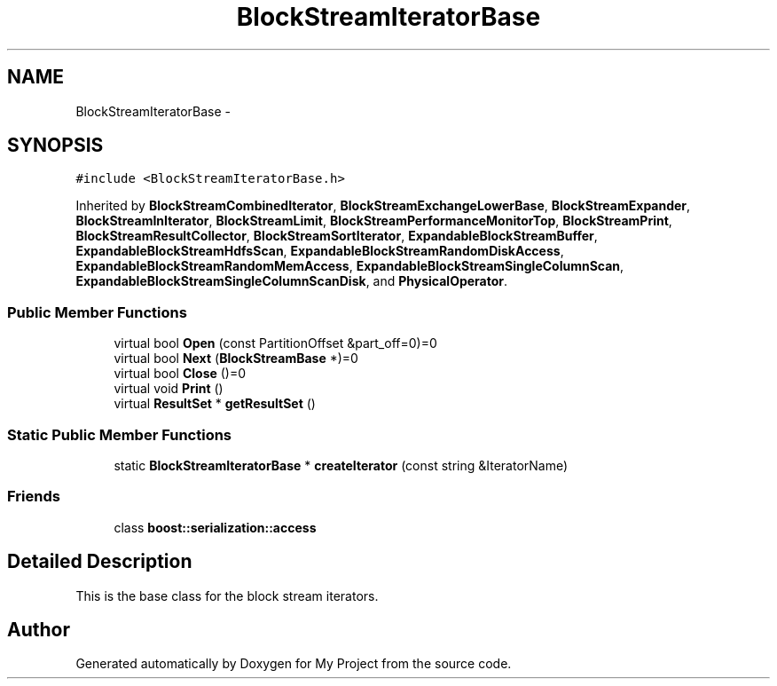 .TH "BlockStreamIteratorBase" 3 "Fri Oct 9 2015" "My Project" \" -*- nroff -*-
.ad l
.nh
.SH NAME
BlockStreamIteratorBase \- 
.SH SYNOPSIS
.br
.PP
.PP
\fC#include <BlockStreamIteratorBase\&.h>\fP
.PP
Inherited by \fBBlockStreamCombinedIterator\fP, \fBBlockStreamExchangeLowerBase\fP, \fBBlockStreamExpander\fP, \fBBlockStreamInIterator\fP, \fBBlockStreamLimit\fP, \fBBlockStreamPerformanceMonitorTop\fP, \fBBlockStreamPrint\fP, \fBBlockStreamResultCollector\fP, \fBBlockStreamSortIterator\fP, \fBExpandableBlockStreamBuffer\fP, \fBExpandableBlockStreamHdfsScan\fP, \fBExpandableBlockStreamRandomDiskAccess\fP, \fBExpandableBlockStreamRandomMemAccess\fP, \fBExpandableBlockStreamSingleColumnScan\fP, \fBExpandableBlockStreamSingleColumnScanDisk\fP, and \fBPhysicalOperator\fP\&.
.SS "Public Member Functions"

.in +1c
.ti -1c
.RI "virtual bool \fBOpen\fP (const PartitionOffset &part_off=0)=0"
.br
.ti -1c
.RI "virtual bool \fBNext\fP (\fBBlockStreamBase\fP *)=0"
.br
.ti -1c
.RI "virtual bool \fBClose\fP ()=0"
.br
.ti -1c
.RI "virtual void \fBPrint\fP ()"
.br
.ti -1c
.RI "virtual \fBResultSet\fP * \fBgetResultSet\fP ()"
.br
.in -1c
.SS "Static Public Member Functions"

.in +1c
.ti -1c
.RI "static \fBBlockStreamIteratorBase\fP * \fBcreateIterator\fP (const string &IteratorName)"
.br
.in -1c
.SS "Friends"

.in +1c
.ti -1c
.RI "class \fBboost::serialization::access\fP"
.br
.in -1c
.SH "Detailed Description"
.PP 
This is the base class for the block stream iterators\&. 

.SH "Author"
.PP 
Generated automatically by Doxygen for My Project from the source code\&.

